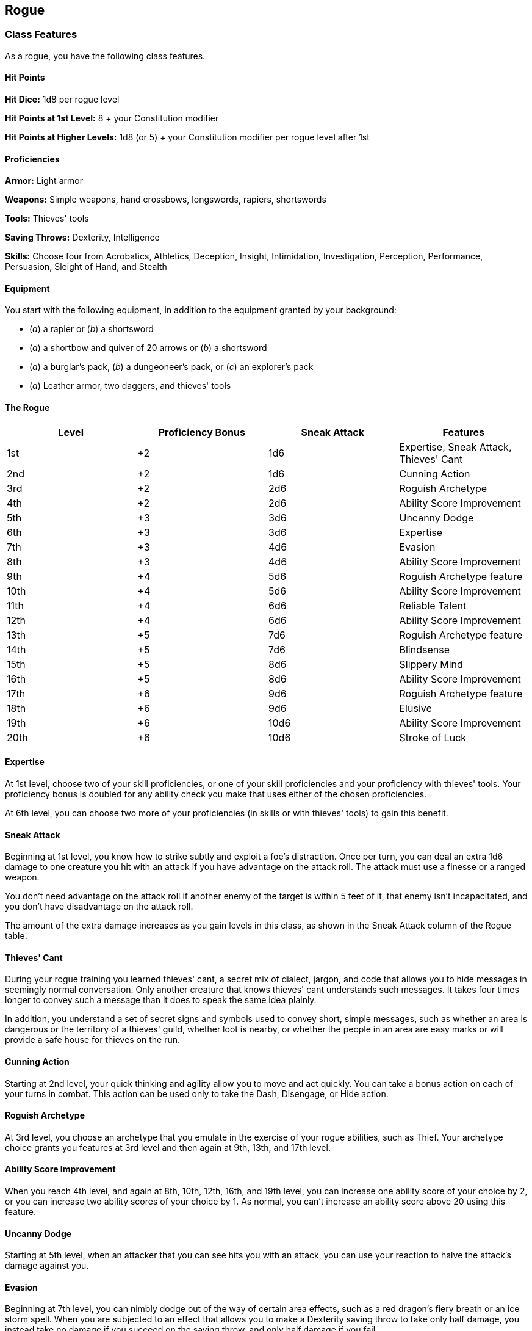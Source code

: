 == Rogue

=== Class Features

As a rogue, you have the following class features.

==== Hit Points

*Hit Dice:* 1d8 per rogue level

*Hit Points at 1st Level:* 8 + your Constitution modifier

*Hit Points at Higher Levels:* 1d8 (or 5) + your Constitution modifier
per rogue level after 1st

==== Proficiencies

*Armor:* Light armor

*Weapons:* Simple weapons, hand crossbows, longswords, rapiers,
shortswords

*Tools:* Thieves' tools

*Saving Throws:* Dexterity, Intelligence

*Skills:* Choose four from Acrobatics, Athletics, Deception, Insight,
Intimidation, Investigation, Perception, Performance, Persuasion,
Sleight of Hand, and Stealth

==== Equipment

You start with the following equipment, in addition to the equipment
granted by your background:

* (_a_) a rapier or (_b_) a shortsword
* (_a_) a shortbow and quiver of 20 arrows or (_b_) a shortsword
* (_a_) a burglar's pack, (_b_) a dungeoneer's pack, or (_c_) an
explorer's pack
* (_a_) Leather armor, two daggers, and thieves' tools

==== The Rogue

[cols=",,,",options="header",]
|===
|Level |Proficiency Bonus |Sneak Attack |Features
|1st |+2 |1d6 |Expertise, Sneak Attack, Thieves' Cant
|2nd |+2 |1d6 |Cunning Action
|3rd |+2 |2d6 |Roguish Archetype
|4th |+2 |2d6 |Ability Score Improvement
|5th |+3 |3d6 |Uncanny Dodge
|6th |+3 |3d6 |Expertise
|7th |+3 |4d6 |Evasion
|8th |+3 |4d6 |Ability Score Improvement
|9th |+4 |5d6 |Roguish Archetype feature
|10th |+4 |5d6 |Ability Score Improvement
|11th |+4 |6d6 |Reliable Talent
|12th |+4 |6d6 |Ability Score Improvement
|13th |+5 |7d6 |Roguish Archetype feature
|14th |+5 |7d6 |Blindsense
|15th |+5 |8d6 |Slippery Mind
|16th |+5 |8d6 |Ability Score Improvement
|17th |+6 |9d6 |Roguish Archetype feature
|18th |+6 |9d6 |Elusive
|19th |+6 |10d6 |Ability Score Improvement
|20th |+6 |10d6 |Stroke of Luck
|===

==== Expertise

At 1st level, choose two of your skill proficiencies, or one of your
skill proficiencies and your proficiency with thieves' tools. Your
proficiency bonus is doubled for any ability check you make that uses
either of the chosen proficiencies.

At 6th level, you can choose two more of your proficiencies (in skills
or with thieves' tools) to gain this benefit.

==== Sneak Attack

Beginning at 1st level, you know how to strike subtly and exploit a
foe's distraction. Once per turn, you can deal an extra 1d6 damage to
one creature you hit with an attack if you have advantage on the attack
roll. The attack must use a finesse or a ranged weapon.

You don't need advantage on the attack roll if another enemy of the
target is within 5 feet of it, that enemy isn't incapacitated, and you
don't have disadvantage on the attack roll.

The amount of the extra damage increases as you gain levels in this
class, as shown in the Sneak Attack column of the Rogue table.

==== Thieves' Cant

During your rogue training you learned thieves' cant, a secret mix of
dialect, jargon, and code that allows you to hide messages in seemingly
normal conversation. Only another creature that knows thieves' cant
understands such messages. It takes four times longer to convey such a
message than it does to speak the same idea plainly.

In addition, you understand a set of secret signs and symbols used to
convey short, simple messages, such as whether an area is dangerous or
the territory of a thieves' guild, whether loot is nearby, or whether
the people in an area are easy marks or will provide a safe house for
thieves on the run.

==== Cunning Action

Starting at 2nd level, your quick thinking and agility allow you to move
and act quickly. You can take a bonus action on each of your turns in
combat. This action can be used only to take the Dash, Disengage, or
Hide action.

==== Roguish Archetype

At 3rd level, you choose an archetype that you emulate in the exercise
of your rogue abilities, such as Thief. Your archetype choice grants you
features at 3rd level and then again at 9th, 13th, and 17th level.

==== Ability Score Improvement

When you reach 4th level, and again at 8th, 10th, 12th, 16th, and 19th
level, you can increase one ability score of your choice by 2, or you
can increase two ability scores of your choice by 1. As normal, you
can't increase an ability score above 20 using this feature.

==== Uncanny Dodge

Starting at 5th level, when an attacker that you can see hits you with
an attack, you can use your reaction to halve the attack's damage
against you.

==== Evasion

Beginning at 7th level, you can nimbly dodge out of the way of certain
area effects, such as a red dragon's fiery breath or an ice storm spell.
When you are subjected to an effect that allows you to make a Dexterity
saving throw to take only half damage, you instead take no damage if you
succeed on the saving throw, and only half damage if you fail.

==== Reliable Talent

By 11th level, you have refined your chosen skills until they approach
perfection. Whenever you make an ability check that lets you add your
proficiency bonus, you can treat a d20 roll of 9 or lower as a 10.

==== Blindsense

Starting at 14th level, if you are able to hear, you are aware of the
location of any hidden or invisible creature within 10 feet of you.

==== Slippery Mind

By 15th level, you have acquired greater mental strength. You gain
proficiency in Wisdom saving throws.

==== Elusive

Beginning at 18th level, you are so evasive that attackers rarely gain
the upper hand against you. No attack roll has advantage against you
while you aren't incapacitated.

==== Stroke of Luck

At 20th level, you have an uncanny knack for succeeding when you need
to. If your attack misses a target within range, you can turn the miss
into a hit. Alternatively, if you fail an ability check, you can treat
the d20 roll as a 20. Once you use this feature, you can't use it again
until you finish a short or long rest.

=== Roguish Archetypes

Rogues have many features in common, including their emphasis on
perfecting their skills, their precise and deadly approach to combat,
and their increasingly quick reflexes. But different rogues steer those
talents in varying directions, embodied by the rogue archetypes. Your
choice of archetype is a reflection of your focus—not necessarily an
indication of your chosen profession, but a description of your
preferred techniques.

==== Thief

You hone your skills in the larcenous arts. Burglars, bandits,
cutpurses, and other criminals typically follow this archetype, but so
do rogues who prefer to think of themselves as professional treasure
seekers, explorers, delvers, and investigators. In addition to improving
your agility and stealth, you learn skills useful for delving into
ancient ruins, reading unfamiliar languages, and using magic items you
normally couldn't employ.

===== Fast Hands

Starting at 3rd level, you can use the bonus action granted by your
Cunning Action to make a Dexterity (Sleight of Hand) check, use your
thieves' tools to disarm a trap or open a lock, or take the Use an
Object action.

===== Second-Story Work

When you choose this archetype at 3rd level, you gain the ability to
climb faster than normal; climbing no longer costs you extra movement.

In addition, when you make a running jump, the distance you cover
increases by a number of feet equal to your Dexterity modifier.

===== Supreme Sneak

Starting at 9th level, you have advantage on a Dexterity (Stealth) check
if you move no more than half your speed on the same turn.

===== Use Magic Device

By 13th level, you have learned enough about the workings of magic that
you can improvise the use of items even when they are not intended for
you. You ignore all class, race, and level requirements on the use of
magic items.

===== Thief's Reflexes

When you reach 17th level, you have become adept at laying ambushes and
quickly escaping danger. You can take two turns during the first round
of any combat. You take your first turn at your normal initiative and
your second turn at your initiative minus 10. You can't use this feature
when you are surprised.
